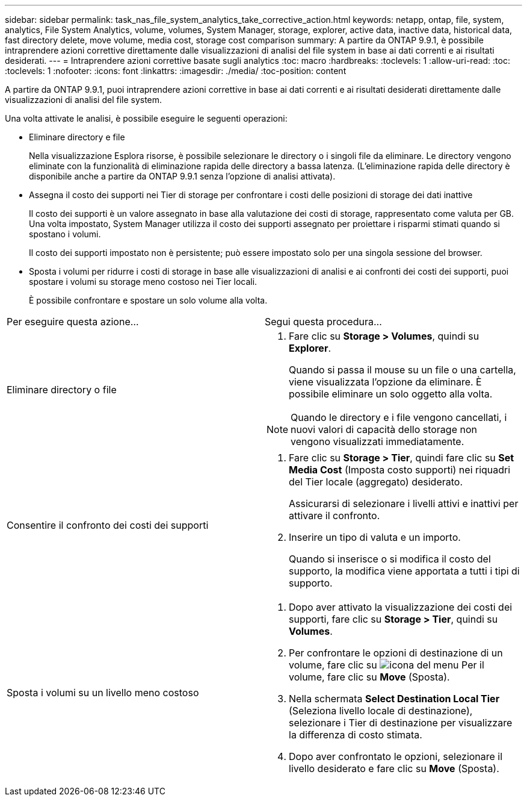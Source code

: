 ---
sidebar: sidebar 
permalink: task_nas_file_system_analytics_take_corrective_action.html 
keywords: netapp, ontap, file, system, analytics, File System Analytics, volume, volumes, System Manager, storage, explorer, active data, inactive data, historical data, fast directory delete, move volume, media cost, storage cost comparison 
summary: A partire da ONTAP 9.9.1, è possibile intraprendere azioni correttive direttamente dalle visualizzazioni di analisi del file system in base ai dati correnti e ai risultati desiderati. 
---
= Intraprendere azioni correttive basate sugli analytics
:toc: macro
:hardbreaks:
:toclevels: 1
:allow-uri-read: 
:toc: 
:toclevels: 1
:nofooter: 
:icons: font
:linkattrs: 
:imagesdir: ./media/
:toc-position: content


[role="lead"]
A partire da ONTAP 9.9.1, puoi intraprendere azioni correttive in base ai dati correnti e ai risultati desiderati direttamente dalle visualizzazioni di analisi del file system.

Una volta attivate le analisi, è possibile eseguire le seguenti operazioni:

* Eliminare directory e file
+
Nella visualizzazione Esplora risorse, è possibile selezionare le directory o i singoli file da eliminare. Le directory vengono eliminate con la funzionalità di eliminazione rapida delle directory a bassa latenza. (L'eliminazione rapida delle directory è disponibile anche a partire da ONTAP 9.9.1 senza l'opzione di analisi attivata).

* Assegna il costo dei supporti nei Tier di storage per confrontare i costi delle posizioni di storage dei dati inattive
+
Il costo dei supporti è un valore assegnato in base alla valutazione dei costi di storage, rappresentato come valuta per GB. Una volta impostato, System Manager utilizza il costo dei supporti assegnato per proiettare i risparmi stimati quando si spostano i volumi.

+
Il costo dei supporti impostato non è persistente; può essere impostato solo per una singola sessione del browser.

* Sposta i volumi per ridurre i costi di storage in base alle visualizzazioni di analisi e ai confronti dei costi dei supporti, puoi spostare i volumi su storage meno costoso nei Tier locali.
+
È possibile confrontare e spostare un solo volume alla volta.



|===


| Per eseguire questa azione… | Segui questa procedura... 


 a| 
Eliminare directory o file
 a| 
. Fare clic su *Storage > Volumes*, quindi su *Explorer*.
+
Quando si passa il mouse su un file o una cartella, viene visualizzata l'opzione da eliminare. È possibile eliminare un solo oggetto alla volta.




NOTE: Quando le directory e i file vengono cancellati, i nuovi valori di capacità dello storage non vengono visualizzati immediatamente.



 a| 
Consentire il confronto dei costi dei supporti
 a| 
. Fare clic su *Storage > Tier*, quindi fare clic su *Set Media Cost* (Imposta costo supporti) nei riquadri del Tier locale (aggregato) desiderato.
+
Assicurarsi di selezionare i livelli attivi e inattivi per attivare il confronto.

. Inserire un tipo di valuta e un importo.
+
Quando si inserisce o si modifica il costo del supporto, la modifica viene apportata a tutti i tipi di supporto.





 a| 
Sposta i volumi su un livello meno costoso
 a| 
. Dopo aver attivato la visualizzazione dei costi dei supporti, fare clic su *Storage > Tier*, quindi su *Volumes*.
. Per confrontare le opzioni di destinazione di un volume, fare clic su image:icon_kabob.gif["icona del menu"] Per il volume, fare clic su *Move* (Sposta).
. Nella schermata *Select Destination Local Tier* (Seleziona livello locale di destinazione), selezionare i Tier di destinazione per visualizzare la differenza di costo stimata.
. Dopo aver confrontato le opzioni, selezionare il livello desiderato e fare clic su *Move* (Sposta).


|===